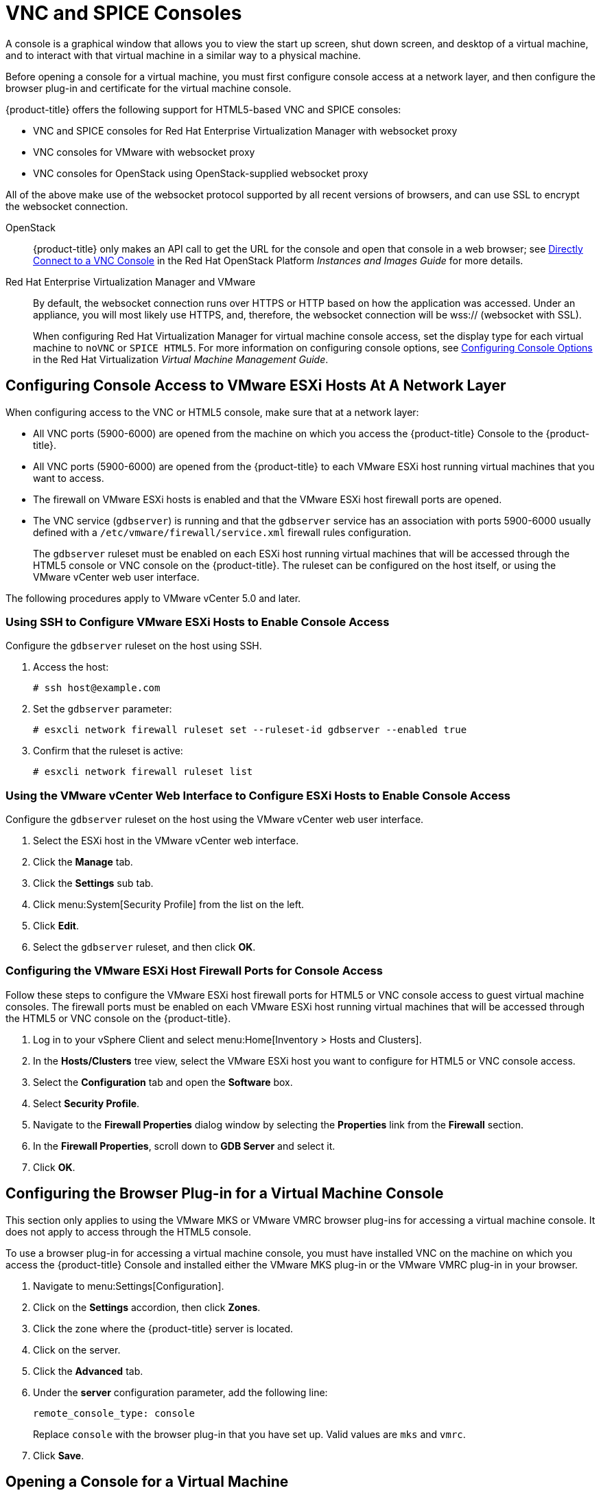 [[_vnc_and_spice_consoles]]
= VNC and SPICE Consoles

A console is a graphical window that allows you to view the start up screen, shut down screen, and desktop of a virtual machine, and to interact with that virtual machine in a similar way to a physical machine.

Before opening a console for a virtual machine, you must first configure console access at a network layer, and then configure the browser plug-in and certificate for the virtual machine console.

{product-title} offers the following support for HTML5-based VNC and SPICE consoles:

* VNC and SPICE consoles for Red Hat Enterprise Virtualization Manager with websocket proxy
* VNC consoles for VMware with websocket proxy
* VNC consoles for OpenStack using OpenStack-supplied websocket proxy

All of the above make use of the websocket protocol supported by all recent versions of browsers, and can use SSL to encrypt the websocket connection.

OpenStack:: {product-title} only makes an API call to get the URL for the console and open that console in a web browser; see https://access.redhat.com/documentation/en/red-hat-openstack-platform/8/single/instances-and-images-guide/#connect_to_an_instance[Directly Connect to a VNC Console] in the Red Hat OpenStack Platform _Instances and Images Guide_ for more details.

Red Hat Enterprise Virtualization Manager and VMware:: By default, the websocket connection runs over HTTPS or HTTP based on how the application was accessed.
Under an appliance, you will most likely use HTTPS, and, therefore, the websocket connection will be wss:// (websocket with SSL).
+
When configuring Red Hat Virtualization Manager for virtual machine console access, set the display type for each virtual machine to `noVNC` or `SPICE HTML5`. 
ifdef::cfme[Support for the SPICE HTML5 console client is offered as a technology preview.]
For more information on configuring console options, see https://access.redhat.com/documentation/en/red-hat-virtualization/4.0/single/virtual-machine-management-guide#sect-Configuring_Console_Options[Configuring Console Options] in the Red Hat Virtualization _Virtual Machine Management Guide_.

[[configuring-console-access-to-vmware-esxi-hosts-at-a-network-layer]]
== Configuring Console Access to VMware ESXi Hosts At A Network Layer

When configuring access to the VNC or HTML5 console, make sure that at a network layer:

* All VNC ports (5900-6000) are opened from the machine on which you access the {product-title} Console to the {product-title}.
* All VNC ports (5900-6000) are opened from the {product-title} to each VMware ESXi host running virtual machines that you want to access.
* The firewall on VMware ESXi hosts is enabled and that the VMware ESXi host firewall ports are opened.
* The VNC service (`gdbserver`) is running and that the `gdbserver` service has an association with ports 5900-6000 usually defined with a `/etc/vmware/firewall/service.xml` firewall rules configuration.
+
The `gdbserver` ruleset must be enabled on each ESXi host running virtual machines that will be accessed through the HTML5 console or VNC console on the {product-title}. The ruleset can be configured on the host itself, or using the VMware vCenter web user interface.

The following procedures apply to VMware vCenter 5.0 and later.

[[using-ssh-to-configure-vmware-esxi-hosts-to-enable-console-access]]
=== Using SSH to Configure VMware ESXi Hosts to Enable Console Access

Configure the `gdbserver` ruleset on the host using SSH.

. Access the host:
+
----
# ssh host@example.com
----
. Set the `gdbserver` parameter:
+
----
# esxcli network firewall ruleset set --ruleset-id gdbserver --enabled true
----
. Confirm that the ruleset is active:
+
----
# esxcli network firewall ruleset list
----

[[using-the-vmware-vcenter-web-interface-to-configure-esxi-hosts-to-enable-console-access]]
=== Using the VMware vCenter Web Interface to Configure ESXi Hosts to Enable Console Access

Configure the `gdbserver` ruleset on the host using the VMware vCenter web user interface.

. Select the ESXi host in the VMware vCenter web interface.
. Click the *Manage* tab.
. Click the *Settings* sub tab.
. Click menu:System[Security Profile] from the list on the left.
. Click *Edit*.
. Select the `gdbserver` ruleset, and then click *OK*.

[[configuring-the-vmware-esxi-host-firewall-ports-for-console-access]]
=== Configuring the VMware ESXi Host Firewall Ports for Console Access

Follow these steps to configure the VMware ESXi host firewall ports for HTML5 or VNC console access to guest virtual machine consoles. The firewall ports must be enabled on each VMware ESXi host running virtual machines that will be accessed through the HTML5 or VNC console on the {product-title}.

. Log in to your vSphere Client and select menu:Home[Inventory > Hosts and Clusters].
. In the *Hosts/Clusters* tree view, select the VMware ESXi host you want to configure for HTML5 or VNC console access.
. Select the *Configuration* tab and open the *Software* box.
. Select *Security Profile*.
. Navigate to the *Firewall Properties* dialog window by selecting the *Properties* link from the *Firewall* section.
. In the *Firewall Properties*, scroll down to *GDB Server* and select it.
. Click *OK*.


[[configuring-the-browser-plug-in-for-a-virtual-machine-console]]
== Configuring the Browser Plug-in for a Virtual Machine Console

This section only applies to using the VMware MKS or VMware VMRC browser plug-ins for accessing a virtual machine console. It does not apply to access through the HTML5 console.

To use a browser plug-in for accessing a virtual machine console, you must have installed VNC on the machine on which you access the {product-title} Console and installed either the VMware MKS plug-in or the VMware VMRC plug-in in your browser.

. Navigate to menu:Settings[Configuration].
. Click on the *Settings* accordion, then click *Zones*.
. Click the zone where the {product-title} server is located.
. Click on the server.
. Click the *Advanced* tab.
. Under the *server* configuration parameter, add the following line:
+
----
remote_console_type: console
----
+
Replace `console` with the browser plug-in that you have set up. Valid values are `mks` and `vmrc`.
. Click *Save*.

[[opening-a-console-for-a-virtual-machine]]
== Opening a Console for a Virtual Machine

Open a web-based VNC or SPICE console for a virtual machine.

. Navigate to menu:Compute[Infrastructure > Virtual Machines].
. Click on the virtual machine that you want to access.
. Click image:6664.png[] (*Open a web-based VNC or SPICE console for this VM*).

The virtual machine console opens in a new tab in your browser.







